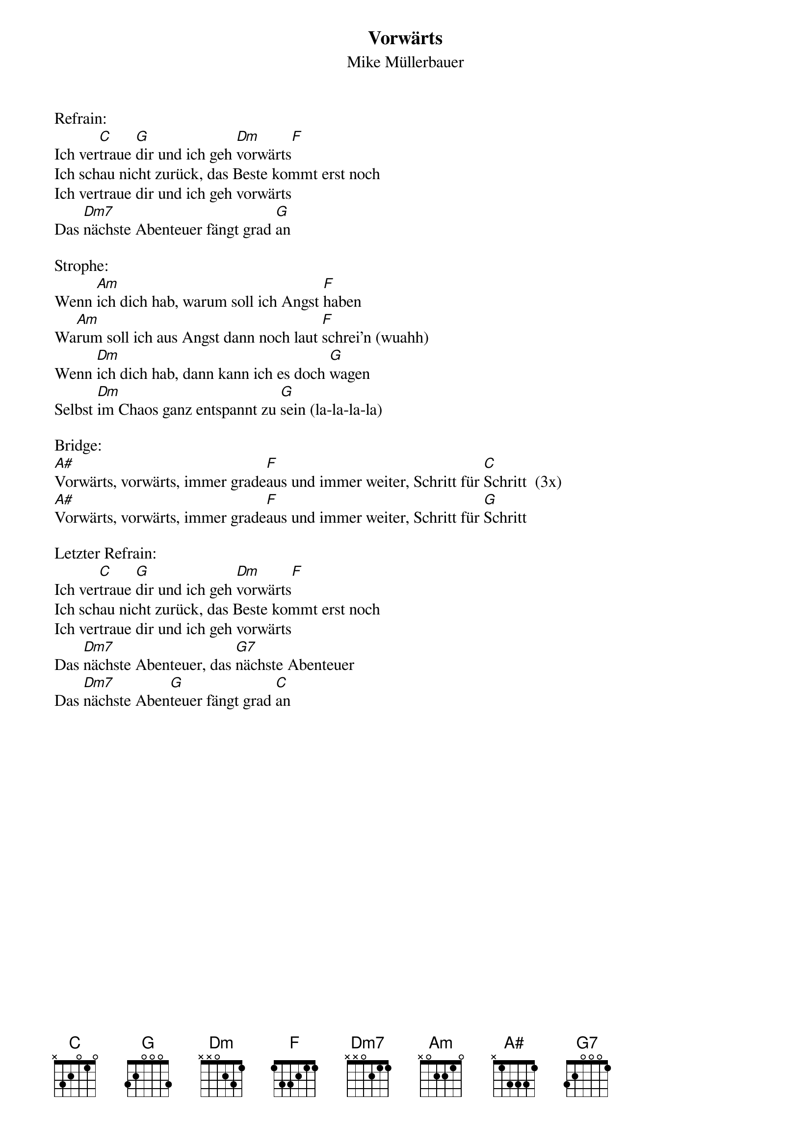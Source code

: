 {title:Vorwärts}
{subtitle:Mike Müllerbauer}
{key:D}

Refrain:
Ich ver[C]traue [G]dir und ich geh [Dm]vorwärts[F]
Ich schau nicht zurück, das Beste kommt erst noch
Ich vertraue dir und ich geh vorwärts
Das [Dm7]nächste Abenteuer fängt grad [G]an

Strophe:
Wenn [Am]ich dich hab, warum soll ich Angst [F]haben
Wa[Am]rum soll ich aus Angst dann noch laut [F]schrei’n (wuahh)
Wenn [Dm]ich dich hab, dann kann ich es doch [G]wagen
Selbst [Dm]im Chaos ganz entspannt zu [G]sein (la-la-la-la)

Bridge:
[A#]Vorwärts, vorwärts, immer grade[F]aus und immer weiter, Schritt für [C]Schritt  (3x)
[A#]Vorwärts, vorwärts, immer grade[F]aus und immer weiter, Schritt für [G]Schritt

Letzter Refrain:
Ich ver[C]traue [G]dir und ich geh [Dm]vorwärts[F]
Ich schau nicht zurück, das Beste kommt erst noch
Ich vertraue dir und ich geh vorwärts
Das [Dm7]nächste Abenteuer, das [G7]nächste Abenteuer
Das [Dm7]nächste Aben[G]teuer fängt grad [C]an
